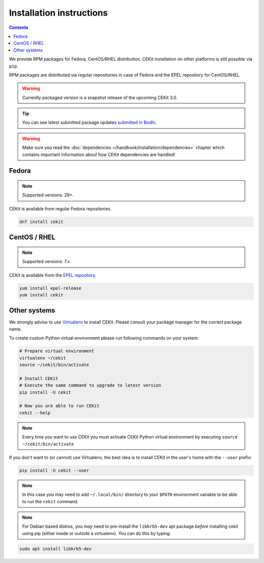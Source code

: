 Installation instructions
=========================

.. contents::
    :backlinks: none

We provide RPM packages for Fedora, CentOS/RHEL distribution.
CEKit installation on other platforms is still possible via ``pip``.

RPM packages are distributed via regular repositories in case of Fedora
and the EPEL repository for CentOS/RHEL.

.. warning::
    Currently packaged version is a snapshot release of the upcoming CEKit 3.0.

.. tip::
    You can see latest submitted package updates `submitted in Bodhi <https://bodhi.fedoraproject.org/updates/?packages=cekit>`_.

.. warning::

   Make sure you read the :doc:`dependencies </handbook/installation/dependencies>` chapter which contains important
   information about how CEKit dependencies are handled!

Fedora
-------------------

.. note::
    Supported versions: 29+.

CEKit is available from regular Fedora repositories.

.. code-block:: bash

    dnf install cekit

CentOS / RHEL
-------------------

.. note::
    Supported versions: 7.x

CEKit is available from the `EPEL repository <https://fedoraproject.org/wiki/EPEL>`_.

.. code-block:: bash

    yum install epel-release
    yum install cekit

Other systems
-------------------

We strongly advise to use `Virtualenv <https://virtualenv.pypa.io/en/stable/>`_ to install CEKit.
Please consult your package manager for the correct package name.

To create custom Python virtual environment please run following commands on your system:

.. code-block:: bash

    # Prepare virtual environment
    virtualenv ~/cekit
    source ~/cekit/bin/activate

    # Install CEKit
    # Execute the same command to upgrade to latest version
    pip install -U cekit

    # Now you are able to run CEKit
    cekit --help

.. note::

   Every time you want to use CEKit you must activate CEKit Python virtual environment by
   executing ``source ~/cekit/bin/activate``

If you don't want to (or cannot) use Virtualenv, the best idea is to install CEKit in the user's home with the
``--user`` prefix:

.. code-block:: bash

    pip install -U cekit --user

.. note::
    In this case you may need to add ``~/.local/bin/`` directory to your ``$PATH`` environment variable to
    be able to run the ``cekit`` command.
    
.. note::
    For Debian based distros, you *may* need to pre-install the ``libkrb5-dev`` apt package *before*
    installing cekit using pip (either inside or outside a virtualenv). You can do this by typing:

.. code-block:: bash

    sudo apt install libkrb5-dev
